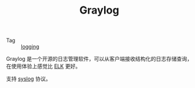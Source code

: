:PROPERTIES:
:ID:       357A06B1-B9EB-4E02-A8DF-F10D110C707A
:END:
#+TITLE: Graylog

+ Tag :: [[id:9249D292-C4B8-41D8-B073-6FCCC3344FB9][logging]]

Graylog 是一个开源的日志管理软件，可以从客户端接收结构化的日志存储查询，在使用体验上感觉比 [[id:16EB37C3-D43A-47CB-96ED-537F27560276][ELK]] 更好。

支持 [[id:6737B012-DB4A-469A-A1E1-C26446A7FF4B][syslog]] 协议。


